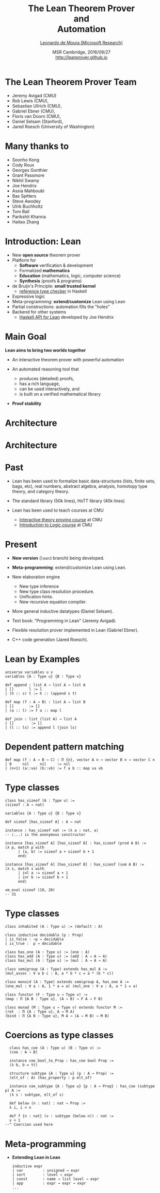 #+Title: The Lean Theorem Prover @@html:<br>@@ and @@html:<br>@@ Automation
#+Author: [[http://leodemoura.github.io][Leonardo de Moura (Microsoft Research)]]
#+Date:  MSR Cambridge, 2016/09/27 @@html:<br>@@ http://leanprover.github.io
#+REVEAL_HLEVEL: 3
#+REVEAL_TRANS: none
#+REVEAL_THEME: soonho
#+OPTIONS: toc:nil reveal_mathjax:t num:nil reveal_center:nil reveal_control:t reveal_overview:t reveal_history:t reveal_progress:t
#+OPTIONS: reveal_rolling_links:nil
#+OPTIONS: reveal_width:1000 reveal_height:800
#+REVEAL_MIN_SCALE: 1.0
#+REVEAL_MAX_SCALE: 1.0
#+REVEAL_ACE_THEME: ace/theme/chrome
#+REVEAL_ACE_FONTSIZE: 20px

* The Lean Theorem Prover Team

- Jeremy Avigad (CMU)
- Rob Lewis (CMU),
- Sebastian Ullrich (CMU),
- Gabriel Ebner (CMU),
- Floris van Doorn (CMU),
- Daniel Selsam (Stanford),
- Jared Roesch (University of Washington)

* Many thanks to

- Soonho Kong
- Cody Roux
- Georges Gonthier
- Grant Passmore
- Nikhil Swamy
- Joe Hendrix
- Assia Mahboubi
- Bas Spitters
- Steve Awodey
- Ulrik Buchholtz
- Tom Ball
- Parikshit Khanna
- Haitao Zhang

* Introduction: *Lean*

- New *open source* theorem prover
- Platform for
  - *Software* verification & development
  - Formalized *mathematics*
  - *Education* (mathematics, logic, computer science)
  - *Synthesis* (proofs & programs)
- de Bruijn's Principle: *small trusted kernel*
  - [[https://github.com/leanprover/tc][reference type checker]] in Haskell
- Expressive logic
- Meta-programming: *extend/customize* Lean using Lean
- Partial constructions: automation fills the "holes"
- Backend for other systems
  - [[https://github.com/GaloisInc/lean-haskell-bindings][Haskell API for Lean]] developed by Joe Hendrix

* Main Goal

*Lean aims to bring two worlds together*

- An interactive theorem prover with powerful automation

- An automated reasoning tool that
  - produces (detailed) proofs,
  - has a rich language,
  - can be used interactively, and
  - is built on a verified mathematical library

- *Proof stability*

* Architecture

#+attr_html: :height 600px
[[./img/framework1.png]]


* Architecture

#+attr_html: :height 600px
[[./img/framework2.png]]


* Past

- Lean has been used to formalize basic data-structures (lists, finite sets, bags, etc),
  real numbers, abstract algebra, analysis, homotopy type theory, and category theory.

- The standard library (50k lines), HoTT library (40k lines)

- Lean has been used to teach courses at CMU
  - [[http://leanprover.github.io/tutorial][Interactive theory proving course]] at CMU
  - [[https://leanprover.github.io/logic_and_proof/][Introduction to Logic course]] at CMU

* Present

- *New version* (=lean3= branch) being developed.

- *Meta-programming*: extend/customize Lean using Lean.

- New elaboration engine
  - New type inference
  - New type class resolution procedure.
  - Unification hints.
  - New recursive equation compiler.

- More general inductive datatypes (Daniel Selsam).

- Text book: "Programming in Lean" (Jeremy Avigad).

- Flexible resolution prover implemented in Lean (Gabriel Ebner).

- C++ code generation (Jared Roesch).

* Lean by Examples

  #+BEGIN_SRC lean
  universe variables u v
  variables {A : Type u} {B : Type v}

  def append : list A → list A → list A
  | []       l := l
  | (h :: s) t := h :: (append s t)

  def map (f : A → B) : list A → list B
  | []       := []
  | (a :: l) := f a :: map l

  def join : list (list A) → list A
  | []        := []
  | (l :: ls) := append l (join ls)
  #+END_SRC

* Dependent pattern matching

  #+BEGIN_SRC lean
  def map (f : A → B → C) : Π {n}, vector A n → vector B n → vector C n
  | 0     nil     nil     := nil
  | (n+1) (a::va) (b::vb) := f a b :: map va vb
  #+END_SRC

* Type classes

  #+BEGIN_SRC lean
  class has_sizeof (A : Type u) :=
  (sizeof : A → nat)

  variables {A : Type u} {B : Type v}

  def sizeof [has_sizeof A] : A → nat

  instance : has_sizeof nat := ⟨λ a : nat, a⟩
  -- ⟨...⟩ is the anonymous constructor

  instance [has_sizeof A] [has_sizeof B] : has_sizeof (prod A B) :=
  ⟨λ p, match p with
        | (a, b) := sizeof a + sizeof b + 1
        end⟩

  instance [has_sizeof A] [has_sizeof B] : has_sizeof (sum A B) :=
  ⟨λ s, match s with
        | inl a := sizeof a + 1
        | inr b := sizeof b + 1
        end⟩

  vm_eval sizeof (10, 20)
  -- 31
  #+END_SRC

* Type classes

  #+BEGIN_SRC lean
  class inhabited (A : Type u) := (default : A)

  class inductive decidable (p : Prop)
  | is_false : ¬p → decidable
  | is_true :  p → decidable

  class has_one (A : Type u) := (one : A)
  class has_add (A : Type u) := (add : A → A → A)
  class has_mul (A : Type u) := (mul : A → A → A)

  class semigroup (A : Type) extends has_mul A :=
  (mul_assoc : ∀ a b c : A, a * b * c = a * (b * c))

  class monoid (A : Type) extends semigroup A, has_one A :=
  (one_mul : ∀ a : A, 1 * a = a) (mul_one : ∀ a : A, a * 1 = a)

  class functor (F : Type u → Type v) :=
  (map : Π {A B : Type u}, (A → B) → F A → F B)

  class monad (M : Type u → Type v) extends functor M :=
  (ret  : Π {A : Type u}, A → M A)
  (bind : Π {A B : Type u}, M A → (A → M B) → M B)
  #+END_SRC

* Coercions as type classes

  #+BEGIN_SRC lean
  class has_coe (A : Type u) (B : Type v) :=
  (coe : A → B)

  instance coe_bool_to_Prop : has_coe bool Prop :=
  ⟨λ b, b = tt⟩

  structure subtype {A : Type u} (p : A → Prop) :=
  (elt_of : A) (has_property : p elt_of)

  instance coe_subtype {A : Type u} {p : A → Prop} : has_coe (subtype p) A :=
  ⟨λ s : subtype, elt_of s⟩

  def below (n : nat) : nat → Prop :=
  λ i, i < n

  def f {n : nat} (v : subtype (below n)) : nat :=
  v + 1
--^ Coercion used here
  #+END_SRC

* Meta-programming

- *Extending Lean in Lean*

  #+BEGIN_SRC lean
  inductive expr
  | var         : unsigned → expr
  | sort        : level → expr
  | const       : name → list level → expr
  | app         : expr → expr → expr
  ...

  meta constant tactic_state : Type

  inductive tactic_result (A : Type)
  | success   : A → tactic_state → tactic_result
  | exception : (unit → format) → tactic_state → tactic_result

  meta def tactic (A : Type) :=
  tactic_state → tactic_result A

  meta instance : monad tactic := ...

  meta constant infer_type : expr → tactic expr
  meta constant subst      : expr → tactic unit
  meta constant exact      : expr → tactic unit

  meta def apply : expr → tactic unit := ...
  #+END_SRC

* Meta-programming

  #+BEGIN_SRC lean
  meta definition expr_of_nat : nat → tactic expr
  | 0 := to_expr `(0)
  | 1 := to_expr `(1)
  | n :=
    do r ← expr_of_nat (n / 2),
    if n % 2 = 0
    then to_expr `(bit0 %%r)
    else to_expr `(bit1 %%r)

  run_command
    do r ← expr_of_nat 10,
       trace r
    -- bit0 (bit1 (bit0 one))
  #+END_SRC

* Meta-programming (decidable equality)

- Building an equality predicate for each new type is very tedious.

  #+BEGIN_SRC lean
  def decidable_eq (A : Type u) :=
  ∀ (a b : A), decidable (a = b)

  instance nat_dec_eq : decidable_eq ℕ
  | zero     zero     := is_true rfl
  | (succ x) zero     := is_false (λ h, nat.no_confusion h)
  | zero     (succ y) := is_false (λ h, nat.no_confusion h)
  | (succ x) (succ y) :=
      match nat_dec_eq x y with
      | is_true xeqy  := is_true (xeqy ▸ eq.refl (succ x))
      | is_false xney := is_false (λ h, nat.no_confusion h (λ xeqy, absurd xeqy xney))
      end
  #+END_SRC

- We implemented a [[https://github.com/leanprover/lean/blob/lean3/library/init/meta/mk_dec_eq_instance.lean][tactic]] in Lean (< 100 lines) that creates these instances automatically.

  #+BEGIN_SRC lean
  variables {A : Type u} {B : Type v}

  instance {p : A → Prop} [decidable_eq A] : decidable_eq (subtype p) :=
  by mk_dec_eq_instance

  instance [decidable_eq A] : decidable_eq (list A) :=
  by mk_dec_eq_instance

  instance [decidable_eq A] [decidable_eq B] : decidable_eq (sum A B) :=
  by mk_dec_eq_instance
  #+END_SRC

* Meta-programming (examples)

- [[https://github.com/gebner/resolution.lean][Resolution prover]] (Gabriel Ebner)

  #+BEGIN_SRC lean
  structure resolution_prover_state :=
  (active : rb_map name active_cls)
  (passive : rb_map name cls)
  (newly_derived : list cls)
  (prec : list expr)
  (age : nat)

  meta def resolution_prover :=
  stateT resolution_prover_state tactic
  #+END_SRC

- Isabelle's [[https://github.com/avigad/auto][auto]] tactic (Jeremy Avigad)

* Unification hints

  #+BEGIN_SRC lean
  structure unification_constraint :=
  {A : Type u} (lhs : A) (rhs : A)

  infix `=?=`:50 := unification_constraint.mk

  structure unification_hint :=
  (pattern     : unification_constraint)
  (constraints : list unification_constraint)
  #+END_SRC

- Example

  #+BEGIN_SRC lean
  structure S :=
  (carrier : Type) (op : carrier → carrier)

  def nat_S : S :=
  { carrier := nat, op := succ }

  def op {s : S} (a : s~>carrier) : s~>carrier :=
  s~>op a

  vm_eval op 1
  -- Need to solve unification constraint
  -- (?s)~>carrier =?= nat

  @[unify] def hint (s : S) : unification_hint :=
  { pattern := s~>carrier =?= nat, constraints := [s =?= nat_S] }

  vm_eval op 1
  -- 2
  #+END_SRC

* More general inductive types

- Daniel Selsam.

- Supporting more general inductive datatypes without increasing the trusted code base.

- Simplifies the translation F* => Lean.

- Example: user writes
  #+BEGIN_SRC lean
  inductive tree (A : Type u)
  | leaf : A → tree
  | node : list tree → tree
  #+END_SRC

- First step: eliminate nested recursion
  #+BEGIN_SRC lean
  mutual tree, tree_list (A : Type u)
  with tree
  | leaf : A → tree
  | node : tree_list → tree
  with tree_list
  | nil  : tree_list
  | cons : tree → tree_list → tree
  #+END_SRC

- Bijection between =list (tree A)= and =tree_list A= is automatically generated.
  It is used by the equation compiler.

* More general inductive types

- Second step: eliminate mutual recursion

  #+BEGIN_SRC lean
  mutual tree_core (A : Type u) : bool → tree
  | leaf : A → tree ff
  | node : tree tt → tree ff
  | nil  : tree tt
  | cons : tree ff → tree tt → tree ff
  #+END_SRC

- Simplified the Lean2 kernel: it is not neccessary to support mutual inductive datatypes.

- Prevent nontrivial bugs in the positivity checker.

* Work in progress

- [[https://github.com/jroesch/lean/tree/lean3-cg-clean][C++ code generation]] (Jared Roesch - UW)

- Many of the compilation steps are shared with the bytecode interpreter.

- Application 1: efficient tactics
  - Write tactic/automation in Lean
  - Generate C++ code
  - Build shared library and dynamically link with Lean executable

- Application 2: low-level hacking
  - Verified file system
  - [[https://github.com/jroesch/lean/blob/lean3-cg-clean/library/system/ffi.lean][Foreign function interface]]

- Porting the standard library to Lean3.

- Automatically generated elimination principles for recursive functions.

* Future work

- AC rewriting

- *SMT-like automation*
  - Main challenge: dependent types
  - Daniel Selsam and I have developed a congruence closure procedure and E-matching
    for dependent type theory (IJCAR 2016).

- Extending the parser using Lean
  - Parser monad
  - Target application: DSL development

- Extending the pretty printer using Lean
  - Target application: DSL development

* Thank you

  - Website: http://leanprover.github.io/
  - Source code: https://github.com/leanprover/lean
  - Theorem proving in Lean: https://leanprover.github.io/tutorial/index.html
